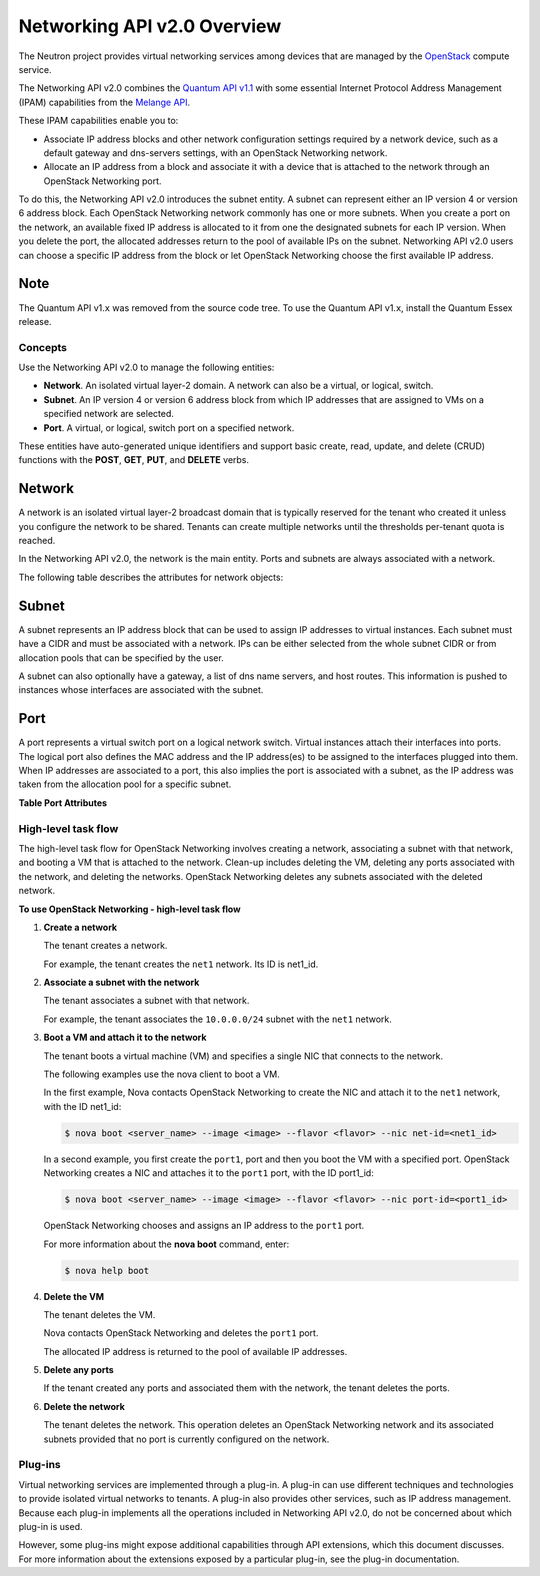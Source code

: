 ============================
Networking API v2.0 Overview
============================

The Neutron project provides virtual networking services among devices
that are managed by the
`OpenStack <http://wiki.openstack.org/OpenStack>`__ compute service.

The Networking API v2.0 combines the `Quantum API
v1.1 <http://docs.openstack.org/api/openstack-network/1.0/content/>`__
with some essential Internet Protocol Address Management (IPAM)
capabilities from the `Melange
API <http://melange.readthedocs.org/en/latest/apidoc.html>`__.

These IPAM capabilities enable you to:

-  Associate IP address blocks and other network configuration settings
   required by a network device, such as a default gateway and
   dns-servers settings, with an OpenStack Networking network.

-  Allocate an IP address from a block and associate it with a device
   that is attached to the network through an OpenStack Networking port.

To do this, the Networking API v2.0 introduces the subnet entity. A
subnet can represent either an IP version 4 or version 6 address block.
Each OpenStack Networking network commonly has one or more subnets. When
you create a port on the network, an available fixed IP address is
allocated to it from one the designated subnets for each IP version.
When you delete the port, the allocated addresses return to the pool of
available IPs on the subnet. Networking API v2.0 users can choose a
specific IP address from the block or let OpenStack Networking choose
the first available IP address.

Note
~~~~

The Quantum API v1.\ ``x`` was removed from the source code tree. To use
the Quantum API v1.\ ``x``, install the Quantum Essex release.


Concepts
--------

Use the Networking API v2.0 to manage the following entities:

-  **Network**. An isolated virtual layer-2 domain. A network can also
   be a virtual, or logical, switch.

-  **Subnet**. An IP version 4 or version 6 address block from which IP
   addresses that are assigned to VMs on a specified network are
   selected.

-  **Port**. A virtual, or logical, switch port on a specified network.

These entities have auto-generated unique identifiers and support basic
create, read, update, and delete (CRUD) functions with the **POST**,
**GET**, **PUT**, and **DELETE** verbs.

Network
~~~~~~~

A network is an isolated virtual layer-2 broadcast domain that is
typically reserved for the tenant who created it unless you configure
the network to be shared. Tenants can create multiple networks until the
thresholds per-tenant quota is reached.

In the Networking API v2.0, the network is the main entity. Ports and
subnets are always associated with a network.

The following table describes the attributes for network objects:

Subnet
~~~~~~

A subnet represents an IP address block that can be used to assign IP
addresses to virtual instances. Each subnet must have a CIDR and must be
associated with a network. IPs can be either selected from the whole
subnet CIDR or from allocation pools that can be specified by the user.

A subnet can also optionally have a gateway, a list of dns name servers,
and host routes. This information is pushed to instances whose
interfaces are associated with the subnet.



Port
~~~~

A port represents a virtual switch port on a logical network switch.
Virtual instances attach their interfaces into ports. The logical port
also defines the MAC address and the IP address(es) to be assigned to
the interfaces plugged into them. When IP addresses are associated to a
port, this also implies the port is associated with a subnet, as the IP
address was taken from the allocation pool for a specific subnet.

**Table Port Attributes**


High-level task flow
--------------------

The high-level task flow for OpenStack Networking involves creating a
network, associating a subnet with that network, and booting a VM that
is attached to the network. Clean-up includes deleting the VM, deleting
any ports associated with the network, and deleting the networks.
OpenStack Networking deletes any subnets associated with the deleted
network.

**To use OpenStack Networking - high-level task flow**

#. **Create a network**

   The tenant creates a network.

   For example, the tenant creates the ``net1`` network. Its ID is
   net1\_id.

#. **Associate a subnet with the network**

   The tenant associates a subnet with that network.

   For example, the tenant associates the ``10.0.0.0/24`` subnet with
   the ``net1`` network.

#. **Boot a VM and attach it to the network**

   The tenant boots a virtual machine (VM) and specifies a single NIC
   that connects to the network.

   The following examples use the nova client to boot a VM.

   In the first example, Nova contacts OpenStack Networking to create
   the NIC and attach it to the ``net1`` network, with the ID net1\_id:

   .. code::

       $ nova boot <server_name> --image <image> --flavor <flavor> --nic net-id=<net1_id>

   In a second example, you first create the ``port1``, port and then
   you boot the VM with a specified port. OpenStack Networking creates a
   NIC and attaches it to the ``port1`` port, with the ID port1\_id:

   .. code::

       $ nova boot <server_name> --image <image> --flavor <flavor> --nic port-id=<port1_id>

   OpenStack Networking chooses and assigns an IP address to the
   ``port1`` port.

   For more information about the **nova boot** command, enter:

   .. code::

       $ nova help boot

#. **Delete the VM**

   The tenant deletes the VM.

   Nova contacts OpenStack Networking and deletes the ``port1`` port.

   The allocated IP address is returned to the pool of available IP
   addresses.

#. **Delete any ports**

   If the tenant created any ports and associated them with the network,
   the tenant deletes the ports.

#. **Delete the network**

   The tenant deletes the network. This operation deletes an OpenStack
   Networking network and its associated subnets provided that no port
   is currently configured on the network.

Plug-ins
--------

Virtual networking services are implemented through a plug-in. A plug-in
can use different techniques and technologies to provide isolated
virtual networks to tenants. A plug-in also provides other services,
such as IP address management. Because each plug-in implements all the
operations included in Networking API v2.0, do not be concerned about
which plug-in is used.

However, some plug-ins might expose additional capabilities through API
extensions, which this document discusses. For more information about
the extensions exposed by a particular plug-in, see the plug-in
documentation.


